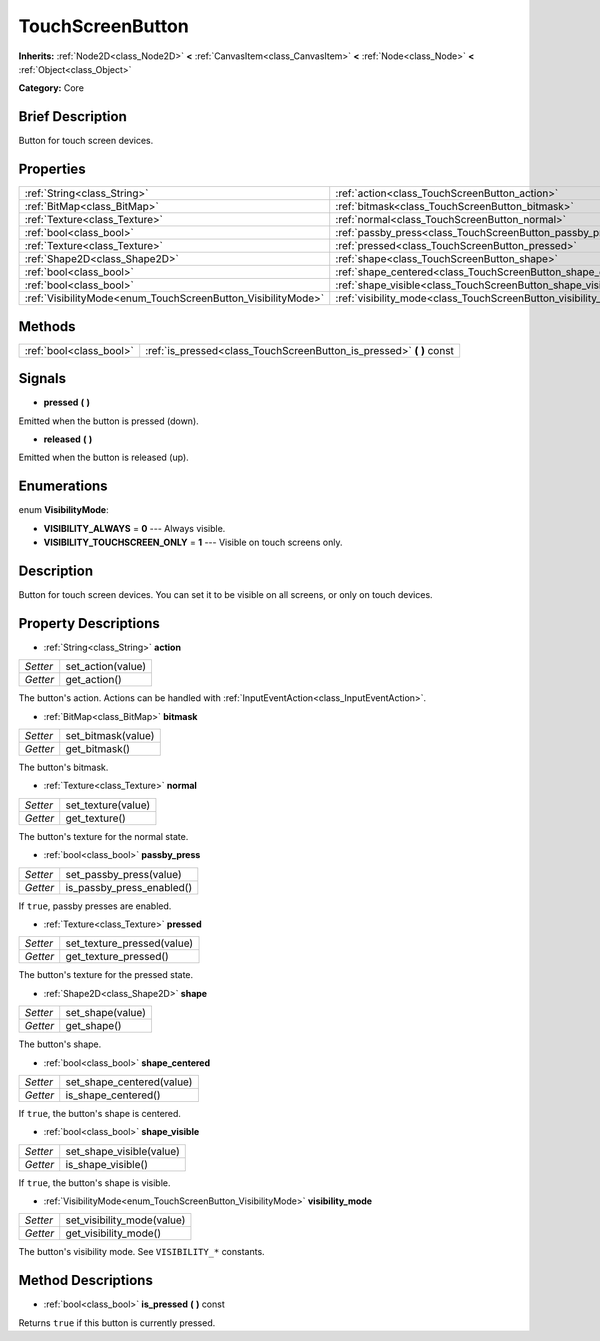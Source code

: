 .. Generated automatically by doc/tools/makerst.py in Godot's source tree.
.. DO NOT EDIT THIS FILE, but the TouchScreenButton.xml source instead.
.. The source is found in doc/classes or modules/<name>/doc_classes.

.. _class_TouchScreenButton:

TouchScreenButton
=================

**Inherits:** :ref:`Node2D<class_Node2D>` **<** :ref:`CanvasItem<class_CanvasItem>` **<** :ref:`Node<class_Node>` **<** :ref:`Object<class_Object>`

**Category:** Core

Brief Description
-----------------

Button for touch screen devices.

Properties
----------

+--------------------------------------------------------------+-----------------------------------------------------------------+
| :ref:`String<class_String>`                                  | :ref:`action<class_TouchScreenButton_action>`                   |
+--------------------------------------------------------------+-----------------------------------------------------------------+
| :ref:`BitMap<class_BitMap>`                                  | :ref:`bitmask<class_TouchScreenButton_bitmask>`                 |
+--------------------------------------------------------------+-----------------------------------------------------------------+
| :ref:`Texture<class_Texture>`                                | :ref:`normal<class_TouchScreenButton_normal>`                   |
+--------------------------------------------------------------+-----------------------------------------------------------------+
| :ref:`bool<class_bool>`                                      | :ref:`passby_press<class_TouchScreenButton_passby_press>`       |
+--------------------------------------------------------------+-----------------------------------------------------------------+
| :ref:`Texture<class_Texture>`                                | :ref:`pressed<class_TouchScreenButton_pressed>`                 |
+--------------------------------------------------------------+-----------------------------------------------------------------+
| :ref:`Shape2D<class_Shape2D>`                                | :ref:`shape<class_TouchScreenButton_shape>`                     |
+--------------------------------------------------------------+-----------------------------------------------------------------+
| :ref:`bool<class_bool>`                                      | :ref:`shape_centered<class_TouchScreenButton_shape_centered>`   |
+--------------------------------------------------------------+-----------------------------------------------------------------+
| :ref:`bool<class_bool>`                                      | :ref:`shape_visible<class_TouchScreenButton_shape_visible>`     |
+--------------------------------------------------------------+-----------------------------------------------------------------+
| :ref:`VisibilityMode<enum_TouchScreenButton_VisibilityMode>` | :ref:`visibility_mode<class_TouchScreenButton_visibility_mode>` |
+--------------------------------------------------------------+-----------------------------------------------------------------+

Methods
-------

+--------------------------+-------------------------------------------------------------------------+
| :ref:`bool<class_bool>`  | :ref:`is_pressed<class_TouchScreenButton_is_pressed>` **(** **)** const |
+--------------------------+-------------------------------------------------------------------------+

Signals
-------

.. _class_TouchScreenButton_pressed:

- **pressed** **(** **)**

Emitted when the button is pressed (down).

.. _class_TouchScreenButton_released:

- **released** **(** **)**

Emitted when the button is released (up).

Enumerations
------------

.. _enum_TouchScreenButton_VisibilityMode:

enum **VisibilityMode**:

- **VISIBILITY_ALWAYS** = **0** --- Always visible.

- **VISIBILITY_TOUCHSCREEN_ONLY** = **1** --- Visible on touch screens only.

Description
-----------

Button for touch screen devices. You can set it to be visible on all screens, or only on touch devices.

Property Descriptions
---------------------

.. _class_TouchScreenButton_action:

- :ref:`String<class_String>` **action**

+----------+-------------------+
| *Setter* | set_action(value) |
+----------+-------------------+
| *Getter* | get_action()      |
+----------+-------------------+

The button's action. Actions can be handled with :ref:`InputEventAction<class_InputEventAction>`.

.. _class_TouchScreenButton_bitmask:

- :ref:`BitMap<class_BitMap>` **bitmask**

+----------+--------------------+
| *Setter* | set_bitmask(value) |
+----------+--------------------+
| *Getter* | get_bitmask()      |
+----------+--------------------+

The button's bitmask.

.. _class_TouchScreenButton_normal:

- :ref:`Texture<class_Texture>` **normal**

+----------+--------------------+
| *Setter* | set_texture(value) |
+----------+--------------------+
| *Getter* | get_texture()      |
+----------+--------------------+

The button's texture for the normal state.

.. _class_TouchScreenButton_passby_press:

- :ref:`bool<class_bool>` **passby_press**

+----------+---------------------------+
| *Setter* | set_passby_press(value)   |
+----------+---------------------------+
| *Getter* | is_passby_press_enabled() |
+----------+---------------------------+

If ``true``, passby presses are enabled.

.. _class_TouchScreenButton_pressed:

- :ref:`Texture<class_Texture>` **pressed**

+----------+----------------------------+
| *Setter* | set_texture_pressed(value) |
+----------+----------------------------+
| *Getter* | get_texture_pressed()      |
+----------+----------------------------+

The button's texture for the pressed state.

.. _class_TouchScreenButton_shape:

- :ref:`Shape2D<class_Shape2D>` **shape**

+----------+------------------+
| *Setter* | set_shape(value) |
+----------+------------------+
| *Getter* | get_shape()      |
+----------+------------------+

The button's shape.

.. _class_TouchScreenButton_shape_centered:

- :ref:`bool<class_bool>` **shape_centered**

+----------+---------------------------+
| *Setter* | set_shape_centered(value) |
+----------+---------------------------+
| *Getter* | is_shape_centered()       |
+----------+---------------------------+

If ``true``, the button's shape is centered.

.. _class_TouchScreenButton_shape_visible:

- :ref:`bool<class_bool>` **shape_visible**

+----------+--------------------------+
| *Setter* | set_shape_visible(value) |
+----------+--------------------------+
| *Getter* | is_shape_visible()       |
+----------+--------------------------+

If ``true``, the button's shape is visible.

.. _class_TouchScreenButton_visibility_mode:

- :ref:`VisibilityMode<enum_TouchScreenButton_VisibilityMode>` **visibility_mode**

+----------+----------------------------+
| *Setter* | set_visibility_mode(value) |
+----------+----------------------------+
| *Getter* | get_visibility_mode()      |
+----------+----------------------------+

The button's visibility mode. See ``VISIBILITY_*`` constants.

Method Descriptions
-------------------

.. _class_TouchScreenButton_is_pressed:

- :ref:`bool<class_bool>` **is_pressed** **(** **)** const

Returns ``true`` if this button is currently pressed.

